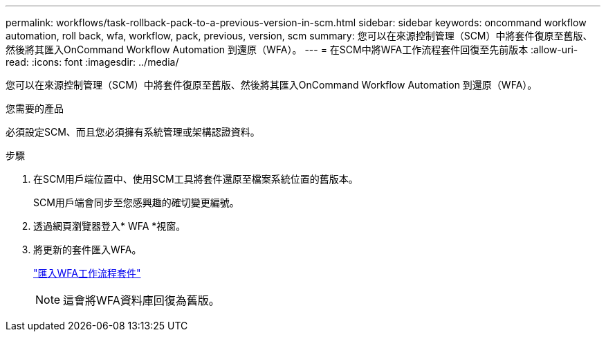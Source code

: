 ---
permalink: workflows/task-rollback-pack-to-a-previous-version-in-scm.html 
sidebar: sidebar 
keywords: oncommand workflow automation, roll back, wfa, workflow, pack, previous, version, scm 
summary: 您可以在來源控制管理（SCM）中將套件復原至舊版、然後將其匯入OnCommand Workflow Automation 到還原（WFA）。 
---
= 在SCM中將WFA工作流程套件回復至先前版本
:allow-uri-read: 
:icons: font
:imagesdir: ../media/


[role="lead"]
您可以在來源控制管理（SCM）中將套件復原至舊版、然後將其匯入OnCommand Workflow Automation 到還原（WFA）。

.您需要的產品
必須設定SCM、而且您必須擁有系統管理或架構認證資料。

.步驟
. 在SCM用戶端位置中、使用SCM工具將套件還原至檔案系統位置的舊版本。
+
SCM用戶端會同步至您感興趣的確切變更編號。

. 透過網頁瀏覽器登入* WFA *視窗。
. 將更新的套件匯入WFA。
+
link:task-import-an-oncommand-workflow-automation-pack.html["匯入WFA工作流程套件"]

+

NOTE: 這會將WFA資料庫回復為舊版。


